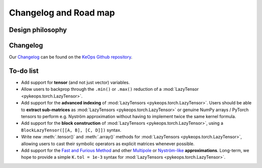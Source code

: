 Changelog and Road map
=======================


Design philosophy
--------------------


Changelog
---------

Our `Changelog <https://github.com/getkeops/keops/blob/master/CHANGELOG.md>`_
can be found on the `KeOps Github repository <https://github.com/getkeops/keops/>`_.

To-do list
----------

* Add support for **tensor** (and not just vector) variables.
* Allow users to backprop through the ``.min()`` or ``.max()`` reduction
  of a :mod:`LazyTensor <pykeops.torch.LazyTensor>`.
* Add support for the **advanced indexing** of 
  :mod:`LazyTensors <pykeops.torch.LazyTensor>`. 
  Users should be able to **extract sub-matrices** as :mod:`LazyTensors <pykeops.torch.LazyTensor>` or genuine NumPy arrays / PyTorch tensors
  to perform e.g. Nyström approximation without having to
  implement twice the same kernel formula.
* Add support for the **block construction** of 
  :mod:`LazyTensors <pykeops.torch.LazyTensor>`,
  using a ``BlockLazyTensor([[A, B], [C, D]])`` syntax.
* Write new :meth:`.tensor()` and :meth:`.array()` methods
  for :mod:`LazyTensors <pykeops.torch.LazyTensor>`,
  allowing users to cast their symbolic operators as
  explicit matrices whenever possible.
* Add support for the `Fast and Furious Method <https://gargantua.polytechnique.fr/siatel-web/linkto/mICYYYT(myY6>`_ and other
  `Multipole <https://en.wikipedia.org/wiki/Fast_multipole_method>`_ 
  or `Nyström-like <https://en.wikipedia.org/wiki/Low-rank_matrix_approximations>`_ **approximations**.
  Long-term, we hope to provide a simple
  ``K.tol = 1e-3`` syntax for :mod:`LazyTensors <pykeops.torch.LazyTensor>`.
